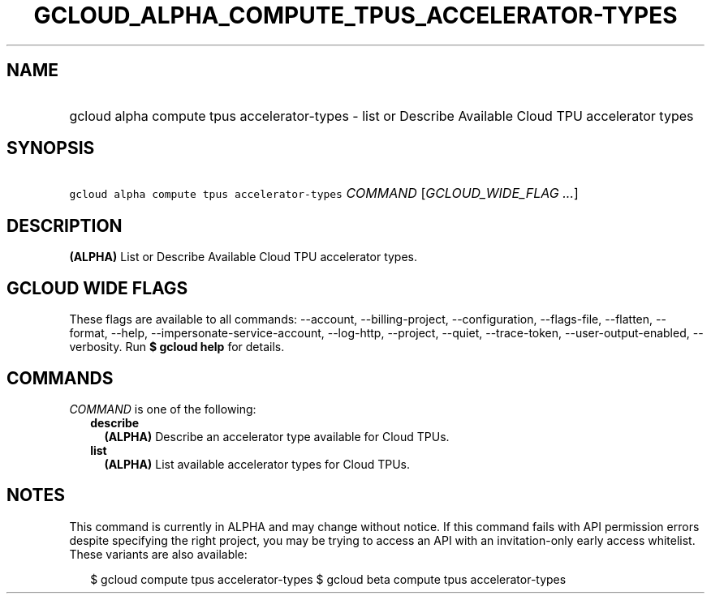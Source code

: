 
.TH "GCLOUD_ALPHA_COMPUTE_TPUS_ACCELERATOR\-TYPES" 1



.SH "NAME"
.HP
gcloud alpha compute tpus accelerator\-types \- list or Describe Available Cloud TPU accelerator types



.SH "SYNOPSIS"
.HP
\f5gcloud alpha compute tpus accelerator\-types\fR \fICOMMAND\fR [\fIGCLOUD_WIDE_FLAG\ ...\fR]



.SH "DESCRIPTION"

\fB(ALPHA)\fR List or Describe Available Cloud TPU accelerator types.



.SH "GCLOUD WIDE FLAGS"

These flags are available to all commands: \-\-account, \-\-billing\-project,
\-\-configuration, \-\-flags\-file, \-\-flatten, \-\-format, \-\-help,
\-\-impersonate\-service\-account, \-\-log\-http, \-\-project, \-\-quiet,
\-\-trace\-token, \-\-user\-output\-enabled, \-\-verbosity. Run \fB$ gcloud
help\fR for details.



.SH "COMMANDS"

\f5\fICOMMAND\fR\fR is one of the following:

.RS 2m
.TP 2m
\fBdescribe\fR
\fB(ALPHA)\fR Describe an accelerator type available for Cloud TPUs.

.TP 2m
\fBlist\fR
\fB(ALPHA)\fR List available accelerator types for Cloud TPUs.


.RE
.sp

.SH "NOTES"

This command is currently in ALPHA and may change without notice. If this
command fails with API permission errors despite specifying the right project,
you may be trying to access an API with an invitation\-only early access
whitelist. These variants are also available:

.RS 2m
$ gcloud compute tpus accelerator\-types
$ gcloud beta compute tpus accelerator\-types
.RE


